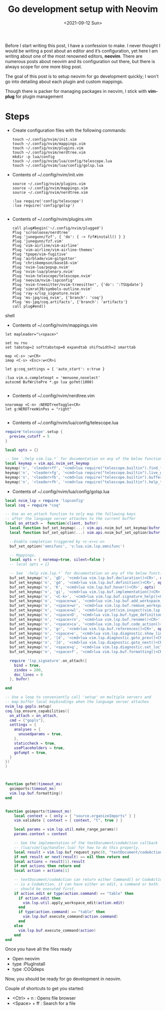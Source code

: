 #+TITLE: Go development setup with Neovim
#+date: <2021-09-12 Sun> 

Before I start writing this post, I have a confession to make. I never thought I would be writing a post about
an editor and it’s configuration, yet here I am writing about one of the most renowned editors, *neovim*. There are numerous
posts about neovim and its configuration out there, but there is always scope for one more blog post.

The goal of this post is to setup neovim for go development quickly; I won't go into detailing about each plugin and custom mappings.

Though there is packer for managing packages in neovim, I stick with *vim-plug* for plugin management

* Steps
  - Create configuration files with the following commands:
    #+begin_src shell
    touch ~/.config/nvim/init.vim
    touch ~/.config/nvim/mappings.vim
    touch ~/.config/nvim/plugins.vim
    touch ~/.config/nvim/nerdtree.vim
    mkdir -p lua/config
    touch ~/.config/nvim/lua/config/telescope.lua
    touch ~/.config/nvim/lua/config/golsp.lua
    #+end_src
  - Contents of ~/.config/nvim/init.vim
    #+begin_src shell
      source ~/.config/nvim/plugins.vim
      source ~/.config/nvim/mappings.vim
      source ~/.config/nvim/nerdtree.vim
      
      :lua require('config/telescope')
      :lua require('config/golsp')
      
    #+end_src
  - Contents of ~/.config/nvim/plugins.vim
    #+begin_src shell
      call plug#begin('~/.config/nvim/plugged')
      Plug 'scrooloose/nerdtree'
      Plug 'junegunn/fzf', { 'do': { -> fzf#install() } }
      Plug 'junegunn/fzf.vim'
      Plug 'vim-airline/vim-airline'
      Plug 'vim-airline/vim-airline-themes'
      Plug 'tpope/vim-fugitive'
      Plug 'airblade/vim-gitgutter'
      Plug 'chriskempson/base16-vim'
      Plug 'nvim-lua/popup.nvim'
      Plug 'nvim-lua/plenary.nvim'
      Plug 'nvim-telescope/telescope.nvim'
      Plug 'neovim/nvim-lspconfig'
      Plug 'nvim-treesitter/nvim-treesitter', {'do': ':TSUpdate'}
      Plug 'simrat39/symbols-outline.nvim'
      Plug 'ray-x/lsp_signature.nvim'
      Plug 'ms-jpq/coq_nvim', {'branch': 'coq'}
      Plug 'ms-jpq/coq.artifacts', {'branch': 'artifacts'}
      call plug#end()
      #+end_src shell
      
  - Contents of ~/.config/nvim/mappings.vim
  #+begin_src shell
  let mapleader="\<space>"
  
  set nu rnu
  set tabstop=2 softtabstop=0 expandtab shiftwidth=2 smarttab
  
  map <C-s> :w<CR>
  imap <C-s> <Esc>:w<CR>i
  
  let g:coq_settings = { 'auto_start': v:true }
  
  :lua vim.o.completeopt = 'menuone,noselect'
  autocmd BufWritePre *.go lua gofmt(1000)
  
  #+end_src

  
  - Contents of ~/.config/nvim/nerdtree.vim
  #+begin_src shell
   nnoremap <C-n> :NERDTreeToggle<CR>
   let g:NERDTreeWinPos = "right"
    
  #+end_src

  - Contents of ~/.config/nvim/lua/config/telescope.lua
  #+begin_src lua
require'telescope'.setup {
  preview_cutoff = 5
}

local opts = {}

-- See `:help vim.lsp.*` for documentation on any of the below functions
local keymap = vim.api.nvim_set_keymap
keymap('n', '<leader>ff', '<cmd>lua require("telescope.builtin").find_files()<cr>', opts)
keymap('n', '<leader>fg', '<cmd>lua require("telescope.builtin").live_grep()<cr>', opts)
keymap('n', '<leader>fb', '<cmd>lua require("telescope.builtin").buffers()<cr>', opts)
keymap('n', '<leader>fh', '<cmd>lua require("telescope.builtin").help_tags()<cr>', opts)
    
  #+end_src

  
  - Contents of ~/.config/nvim/lua/config/golsp.lua
  #+begin_src lua
local nvim_lsp = require 'lspconfig'
local coq = require "coq"

-- Use an on_attach function to only map the following keys
-- after the language server attaches to the current buffer
local on_attach =  function(client, bufnr)
  local function buf_set_keymap(...) vim.api.nvim_buf_set_keymap(bufnr, ...) end
  local function buf_set_option(...) vim.api.nvim_buf_set_option(bufnr, ...) end

  --Enable completion triggered by <c-x><c-o>
  buf_set_option('omnifunc', 'v:lua.vim.lsp.omnifunc')

  -- Mappings.
  local opts = { noremap=true, silent=false }
  -- local opts = {}

  -- See `:help vim.lsp.*` for documentation on any of the below functions
  buf_set_keymap('n', 'gD', '<cmd>lua vim.lsp.buf.declaration()<CR>', opts)
  buf_set_keymap('n', 'gd', '<cmd>lua vim.lsp.buf.definition()<CR>', opts)
  buf_set_keymap('n', 'K', '<cmd>lua vim.lsp.buf.hover()<CR>', opts)
  buf_set_keymap('n', 'gi', '<cmd>lua vim.lsp.buf.implementation()<CR>', opts)
  buf_set_keymap('n', '<C-k>', '<cmd>lua vim.lsp.buf.signature_help()<CR>', opts)
  buf_set_keymap('n', '<space>wa', '<cmd>lua vim.lsp.buf.add_workspace_folder()<CR>', opts)
  buf_set_keymap('n', '<space>wr', '<cmd>lua vim.lsp.buf.remove_workspace_folder()<CR>', opts)
  buf_set_keymap('n', '<space>wl', '<cmd>lua print(vim.inspect(vim.lsp.buf.list_workspace_folders()))<CR>', opts)
  buf_set_keymap('n', '<space>D', '<cmd>lua vim.lsp.buf.type_definition()<CR>', opts)
  buf_set_keymap('n', '<space>rn', '<cmd>lua vim.lsp.buf.rename()<CR>', opts)
  buf_set_keymap('n', '<space>ca', '<cmd>lua vim.lsp.buf.code_action()<CR>', opts)
  buf_set_keymap('n', 'gr', '<cmd>lua vim.lsp.buf.references()<CR>', opts)
  buf_set_keymap('n', '<space>e', '<cmd>lua vim.lsp.diagnostic.show_line_diagnostics()<CR>', opts)
  buf_set_keymap('n', '[d', '<cmd>lua vim.lsp.diagnostic.goto_prev()<CR>', opts)
  buf_set_keymap('n', ']d', '<cmd>lua vim.lsp.diagnostic.goto_next()<CR>', opts)
  buf_set_keymap('n', '<space>q', '<cmd>lua vim.lsp.diagnostic.set_loclist()<CR>', opts)
  buf_set_keymap('n', '<space>f', '<cmd>lua vim.lsp.buf.formatting()<CR>', opts)

  require 'lsp_signature'.on_attach({
    bind = true,
    zindex = 200,
    doc_lines = 0
  }, bufnr)

end

-- Use a loop to conveniently call 'setup' on multiple servers and
-- map buffer local keybindings when the language server attaches
nvim_lsp.gopls.setup( 
coq.lsp_ensure_capabilities({
  on_attach = on_attach,
  cmd = {"gopls"},
  settings = {
    analyses = {
      unusedparams = true,
    },
    staticcheck = true,
    usePlaceholders = true,
    gofumpt = true,
  }
})
)



function gofmt(timeout_ms)
  goimports(timeout_ms)
  vim.lsp.buf.formatting()
end


function goimports(timeout_ms)
    local context = { only = { "source.organizeImports" } }
    vim.validate { context = { context, "t", true } }

    local params = vim.lsp.util.make_range_params()
    params.context = context

    -- See the implementation of the textDocument/codeAction callback
    -- (lua/vim/lsp/handler.lua) for how to do this properly.
    local result = vim.lsp.buf_request_sync(0, "textDocument/codeAction", params, timeout_ms)
    if not result or next(result) == nil then return end
    local actions = result[1].result
    if not actions then return end
    local action = actions[1]

    -- textDocument/codeAction can return either Command[] or CodeAction[]. If it
    -- is a CodeAction, it can have either an edit, a command or both. Edits
    -- should be executed first.
    if action.edit or type(action.command) == "table" then
      if action.edit then
        vim.lsp.util.apply_workspace_edit(action.edit)
      end
      if type(action.command) == "table" then
        vim.lsp.buf.execute_command(action.command)
      end
    else
      vim.lsp.buf.execute_command(action)
    end
end

  #+end_src
  
    
Once you have all the files ready

- Open neovim
- type :PlugInstall
- type :COQdeps

Now, you should be ready for go development in neovim.

Couple of shortcuts to get you started:

- <Ctrl> + n : Opens file browser
- <Space> + ff : Search for a file

     
    

    
